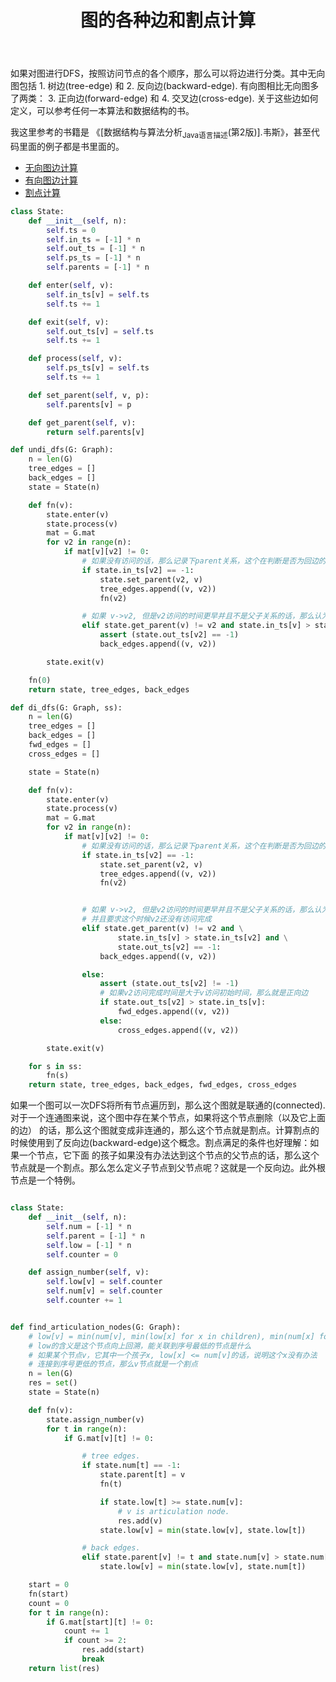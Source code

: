 #+title: 图的各种边和割点计算

如果对图进行DFS，按照访问节点的各个顺序，那么可以将边进行分类。其中无向图包括 1. 树边(tree-edge) 和 2. 反向边(backward-edge).
有向图相比无向图多了两类： 3. 正向边(forward-edge)  和 4. 交叉边(cross-edge). 关于这些边如何定义，可以参考任何一本算法和数据结构的书。

我这里参考的书籍是 《[数据结构与算法分析_Java语言描述(第2版)].韦斯》，甚至代码里面的例子都是书里面的。

- [[file:codes/misc/algotest/test_undigraph_edges.py][无向图边计算]]
- [[file:codes/misc/algotest/test_digraph_edges.py][有向图边计算]]
- [[file:codes/misc/algotest/test_articulation_node.py][割点计算]]

#+BEGIN_SRC python
class State:
    def __init__(self, n):
        self.ts = 0
        self.in_ts = [-1] * n
        self.out_ts = [-1] * n
        self.ps_ts = [-1] * n
        self.parents = [-1] * n

    def enter(self, v):
        self.in_ts[v] = self.ts
        self.ts += 1

    def exit(self, v):
        self.out_ts[v] = self.ts
        self.ts += 1

    def process(self, v):
        self.ps_ts[v] = self.ts
        self.ts += 1

    def set_parent(self, v, p):
        self.parents[v] = p

    def get_parent(self, v):
        return self.parents[v]

def undi_dfs(G: Graph):
    n = len(G)
    tree_edges = []
    back_edges = []
    state = State(n)

    def fn(v):
        state.enter(v)
        state.process(v)
        mat = G.mat
        for v2 in range(n):
            if mat[v][v2] != 0:
                # 如果没有访问的话，那么记录下parent关系，这个在判断是否为回边的时候需要去除
                if state.in_ts[v2] == -1:
                    state.set_parent(v2, v)
                    tree_edges.append((v, v2))
                    fn(v2)

                # 如果 v->v2, 但是v2访问的时间更早并且不是父子关系的话，那么认为是回边
                elif state.get_parent(v) != v2 and state.in_ts[v] > state.in_ts[v2]:
                    assert (state.out_ts[v2] == -1)
                    back_edges.append((v, v2))

        state.exit(v)

    fn(0)
    return state, tree_edges, back_edges

def di_dfs(G: Graph, ss):
    n = len(G)
    tree_edges = []
    back_edges = []
    fwd_edges = []
    cross_edges = []

    state = State(n)

    def fn(v):
        state.enter(v)
        state.process(v)
        mat = G.mat
        for v2 in range(n):
            if mat[v][v2] != 0:
                # 如果没有访问的话，那么记录下parent关系，这个在判断是否为回边的时候需要去除
                if state.in_ts[v2] == -1:
                    state.set_parent(v2, v)
                    tree_edges.append((v, v2))
                    fn(v2)


                # 如果 v->v2, 但是v2访问的时间更早并且不是父子关系的话，那么认为是回边
                # 并且要求这个时候v2还没有访问完成
                elif state.get_parent(v) != v2 and \
                        state.in_ts[v] > state.in_ts[v2] and \
                        state.out_ts[v2] == -1:
                    back_edges.append((v, v2))

                else:
                    assert (state.out_ts[v2] != -1)
                    # 如果v2访问完成时间是大于v访问初始时间，那么就是正向边
                    if state.out_ts[v2] > state.in_ts[v]:
                        fwd_edges.append((v, v2))
                    else:
                        cross_edges.append((v, v2))

        state.exit(v)

    for s in ss:
        fn(s)
    return state, tree_edges, back_edges, fwd_edges, cross_edges

#+END_SRC


如果一个图可以一次DFS将所有节点遍历到，那么这个图就是联通的(connected). 对于一个连通图来说，这个图中存在某个节点，如果将这个节点删除（以及它上面的边）
的话，那么这个图就变成非连通的，那么这个节点就是割点。计算割点的时候使用到了反向边(backward-edge)这个概念。割点满足的条件也好理解：如果一个节点，它下面
的孩子如果没有办法达到这个节点的父节点的话，那么这个节点就是一个割点。那么怎么定义子节点到父节点呢？这就是一个反向边。此外根节点是一个特例。

#+BEGIN_SRC python

class State:
    def __init__(self, n):
        self.num = [-1] * n
        self.parent = [-1] * n
        self.low = [-1] * n
        self.counter = 0

    def assign_number(self, v):
        self.low[v] = self.counter
        self.num[v] = self.counter
        self.counter += 1


def find_articulation_nodes(G: Graph):
    # low[v] = min(num[v], min(low[x] for x in children), min(num[x] for (v, x) in back_edges)
    # low的含义是这个节点向上回溯，能关联到序号最低的节点是什么
    # 如果某个节点v，它其中一个孩子x, low[x] <= num[v]的话，说明这个x没有办法
    # 连接到序号更低的节点，那么v节点就是一个割点
    n = len(G)
    res = set()
    state = State(n)

    def fn(v):
        state.assign_number(v)
        for t in range(n):
            if G.mat[v][t] != 0:

                # tree edges.
                if state.num[t] == -1:
                    state.parent[t] = v
                    fn(t)

                    if state.low[t] >= state.num[v]:
                        # v is articulation node.
                        res.add(v)
                    state.low[v] = min(state.low[v], state.low[t])

                # back edges.
                elif state.parent[v] != t and state.num[v] > state.num[t]:
                    state.low[v] = min(state.low[v], state.num[t])

    start = 0
    fn(start)
    count = 0
    for t in range(n):
        if G.mat[start][t] != 0:
            count += 1
            if count >= 2:
                res.add(start)
                break
    return list(res)

#+END_SRC

